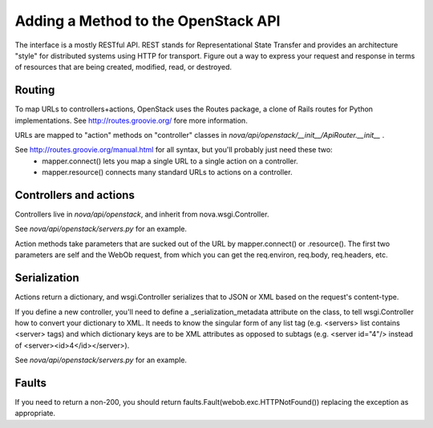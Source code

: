 ..
      Copyright 2010-2011 OpenStack LLC 
      All Rights Reserved.

      Licensed under the Apache License, Version 2.0 (the "License"); you may
      not use this file except in compliance with the License. You may obtain
      a copy of the License at

          http://www.apache.org/licenses/LICENSE-2.0

      Unless required by applicable law or agreed to in writing, software
      distributed under the License is distributed on an "AS IS" BASIS, WITHOUT
      WARRANTIES OR CONDITIONS OF ANY KIND, either express or implied. See the
      License for the specific language governing permissions and limitations
      under the License.

Adding a Method to the OpenStack API
====================================

The interface is a mostly RESTful API. REST stands for Representational State Transfer and provides an architecture "style" for distributed systems using HTTP for transport. Figure out a way to express your request and response in terms of resources that are being created, modified, read, or destroyed.

Routing
-------

To map URLs to controllers+actions, OpenStack uses the Routes package, a clone of Rails routes for Python implementations. See http://routes.groovie.org/ fore more information.

URLs are mapped to "action" methods on "controller" classes in `nova/api/openstack/__init__/ApiRouter.__init__` .

See http://routes.groovie.org/manual.html for all syntax, but you'll probably just need these two:
   - mapper.connect() lets you map a single URL to a single action on a controller.
   - mapper.resource() connects many standard URLs to actions on a controller.

Controllers and actions
-----------------------

Controllers live in `nova/api/openstack`, and inherit from nova.wsgi.Controller.

See `nova/api/openstack/servers.py` for an example.

Action methods take parameters that are sucked out of the URL by mapper.connect() or .resource().  The first two parameters are self and the WebOb request, from which you can get the req.environ, req.body, req.headers, etc.

Serialization
-------------

Actions return a dictionary, and wsgi.Controller serializes that to JSON or XML based on the request's content-type.

If you define a new controller, you'll need to define a _serialization_metadata attribute on the class, to tell wsgi.Controller how to convert your dictionary to XML.  It needs to know the singular form of any list tag (e.g. <servers> list contains <server> tags) and which dictionary keys are to be XML attributes as opposed to subtags (e.g. <server id="4"/> instead of <server><id>4</id></server>).  

See `nova/api/openstack/servers.py` for an example.

Faults
------

If you need to return a non-200, you should
return faults.Fault(webob.exc.HTTPNotFound())
replacing the exception as appropriate.
